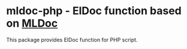 * mldoc-php - ElDoc function based on [[https://github.com/emacs-php/mldoc][MLDoc]]
This package provides ElDoc function for PHP script.
